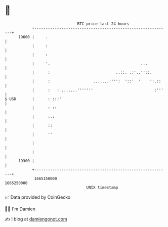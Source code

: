 * 👋

#+begin_example
                                   BTC price last 24 hours                    
               +------------------------------------------------------------+ 
         19600 |     .                                                      | 
               |     :                                                      | 
               |     :                                                      | 
               |     '.                                        ...          | 
               |      :                             ..::. .:'..''::.        | 
               |      :                   .......'''':  '::'  '    ':.::    | 
               |      :   : .......'''''''                           :'''   | 
   $ USD       |      : :::'                                                | 
               |      : ::                                                  | 
               |      :.:                                                   | 
               |      ::                                                    | 
               |      ''                                                    | 
               |                                                            | 
               |                                                            | 
         19300 |                                                            | 
               +------------------------------------------------------------+ 
                1665150000                                        1665250000  
                                       UNIX timestamp                         
#+end_example
📈 Data provided by CoinGecko

🧑‍💻 I'm Damien

✍️ I blog at [[https://www.damiengonot.com][damiengonot.com]]
